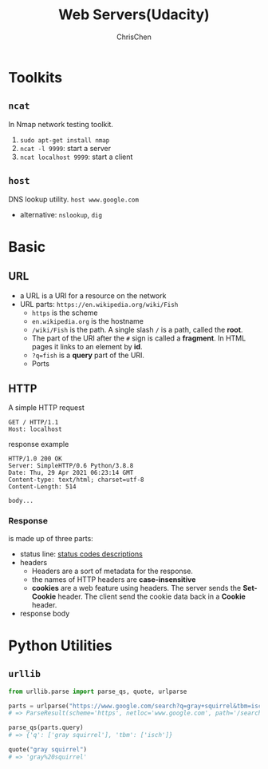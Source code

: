 #+TITLE: Web Servers(Udacity)
#+OPTIONS: H:3 toc:2 num:2 ^:nil
#+LaTeX: t
#+LANGUAGE: en-US
#+AUTHOR: ChrisChen
#+EMAIL: ChrisChen3121@gmail.com
#+SELECT_TAGS: export
#+EXCLUDE_TAGS: noexport

* Toolkits
** ~ncat~
   In Nmap network testing toolkit.
   1. ~sudo apt-get install nmap~
   1. ~ncat -l 9999~: start a server
   1. ~ncat localhost 9999~: start a client

** ~host~
   DNS lookup utility. ~host www.google.com~
   - alternative: ~nslookup~, ~dig~

* Basic
** URL
   - a URL is a URI for a resource on the network
   - URL parts: ~https://en.wikipedia.org/wiki/Fish~
     - ~https~ is the scheme
     - ~en.wikipedia.org~ is the hostname
     - ~/wiki/Fish~ is the path. A single slash ~/~ is a path, called the *root*.
     - The part of the URI after the ~#~ sign is called a *fragment*. In HTML pages it links to an element by *id*.
     - ~?q=fish~ is a *query* part of the URI.
     - Ports

** HTTP
   A simple HTTP request
   #+BEGIN_SRC text
     GET / HTTP/1.1
     Host: localhost
   #+END_SRC
   response example
   #+BEGIN_SRC text
     HTTP/1.0 200 OK
     Server: SimpleHTTP/0.6 Python/3.8.8
     Date: Thu, 29 Apr 2021 06:23:14 GMT
     Content-type: text/html; charset=utf-8
     Content-Length: 514

     body...
   #+END_SRC

*** Response
    is made up of three parts:
    - status line: [[https://en.wikipedia.org/wiki/List_of_HTTP_status_codes][status codes descriptions]]
    - headers
      - Headers are a sort of metadata for the response.
      - the names of HTTP headers are *case-insensitive*
      - *cookies* are a web feature using headers. The server sends the *Set-Cookie* header. The client send the cookie data back in a *Cookie* header.
    - response body

* Python Utilities
** ~urllib~
   #+BEGIN_SRC python
     from urllib.parse import parse_qs, quote, urlparse

     parts = urlparse("https://www.google.com/search?q=gray+squirrel&tbm=isch")
     # => ParseResult(scheme='https', netloc='www.google.com', path='/search', params='', query='q=gray+squirrel&tbm=isch', fragment='')

     parse_qs(parts.query)
     # => {'q': ['gray squirrel'], 'tbm': ['isch']}

     quote("gray squirrel")
     # => 'gray%20squirrel'
   #+END_SRC
